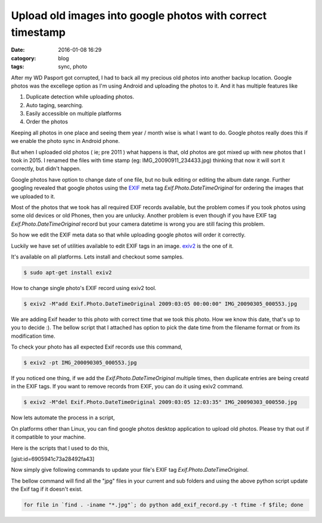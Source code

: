 Upload old images into google photos with correct timestamp
###########################################################

:date: 2016-01-08 16:29
:catogory: blog
:tags: sync, photo


After my WD Pasport got corrupted, I had to back all my precious old photos into
another backup location. Google photos was the excellege option as I'm
using Android and uploading the photos to it. And it has multiple features like

1. Duplicate detection while uploading photos.
2. Auto taging, searching.
3. Easily accessible on multiple platforms
4. Order the photos

Keeping all photos in one place and seeing them year / month wise is what I want
to do. Google photos really does this if we enable the photo sync in Android phone.

But when I uploaded old photos ( ie; pre 2011 ) what happens is that, old photos
are got mixed up with new photos that I took in 2015. I renamed the files with
time stamp (eg: IMG_20090911_234433.jpg) thinking that now it will sort it correctly,
but didn't happen.

Google photos have option to change date of one file, but no bulk editing or
editing the album date range. Further googling revealed that
google photos using the `EXIF`_ meta tag `Exif.Photo.DateTimeOriginal` for
ordering the images that we uploaded to it.

.. _`EXIF`: https://en.wikipedia.org/wiki/Exchangeable_image_file_format

Most of the photos that we took has all required EXIF records available,
but the problem comes if you took photos using some old devices or old Phones,
then you are unlucky.  Another problem is even though if you have EXIF tag `Exif.Photo.DateTimeOriginal`
record but your camera datetime is wrong you are still facing this problem.

So how we edit the EXIF meta data so that while uploading google photos will
order it correctly.

Luckily we have set of utilities available to edit EXIF tags in an image.
`exiv2`_ is the one of it.

.. _`exiv2`: http://www.exiv2.org/


It's available on all platforms. Lets install and checkout some samples.

.. code-block:: bash

    $ sudo apt-get install exiv2


How to change single photo's EXIF record using exiv2 tool.

.. code-block:: text

    $ exiv2 -M"add Exif.Photo.DateTimeOriginal 2009:03:05 00:00:00" IMG_20090305_000553.jpg

We are adding Exif header to this photo with correct time that we took this
photo. How we know this date, that's up to you to decide :). The bellow script that
I attached has option to pick the date time from the filename format or from its 
modification time.

To check your photo has all expected Exif records use this command,

.. code-block:: text

    $ exiv2 -pt IMG_200090305_000553.jpg

If you noticed one thing, if we add the `Exif.Photo.DateTimeOriginal`
multiple times, then duplicate entries are being creatd in the EXIF tags.
If you want to remove records from EXIF, you can do it using exiv2 command.

.. code-block:: text

    $ exiv2 -M"del Exif.Photo.DateTimeOriginal 2009:03:05 12:03:35" IMG_20090303_000550.jpg


Now lets automate the process in a script,

On platforms other than Linux, you can find google photos desktop application to
upload old photos. Please try that out if it compatible to your machine.

Here is the scripts that I used to do this,

[gist:id=6905941c73a28492fa43]

Now simply give following commands to update your file's EXIF tag `Exif.Photo.DateTimeOriginal`.

The bellow command will find all the "jpg" files in your current and sub folders
and using the above python script update the Exif tag if it doesn't exist.

.. code-block:: bash

    for file in `find . -iname "*.jpg"`; do python add_exif_record.py -t ftime -f $file; done


